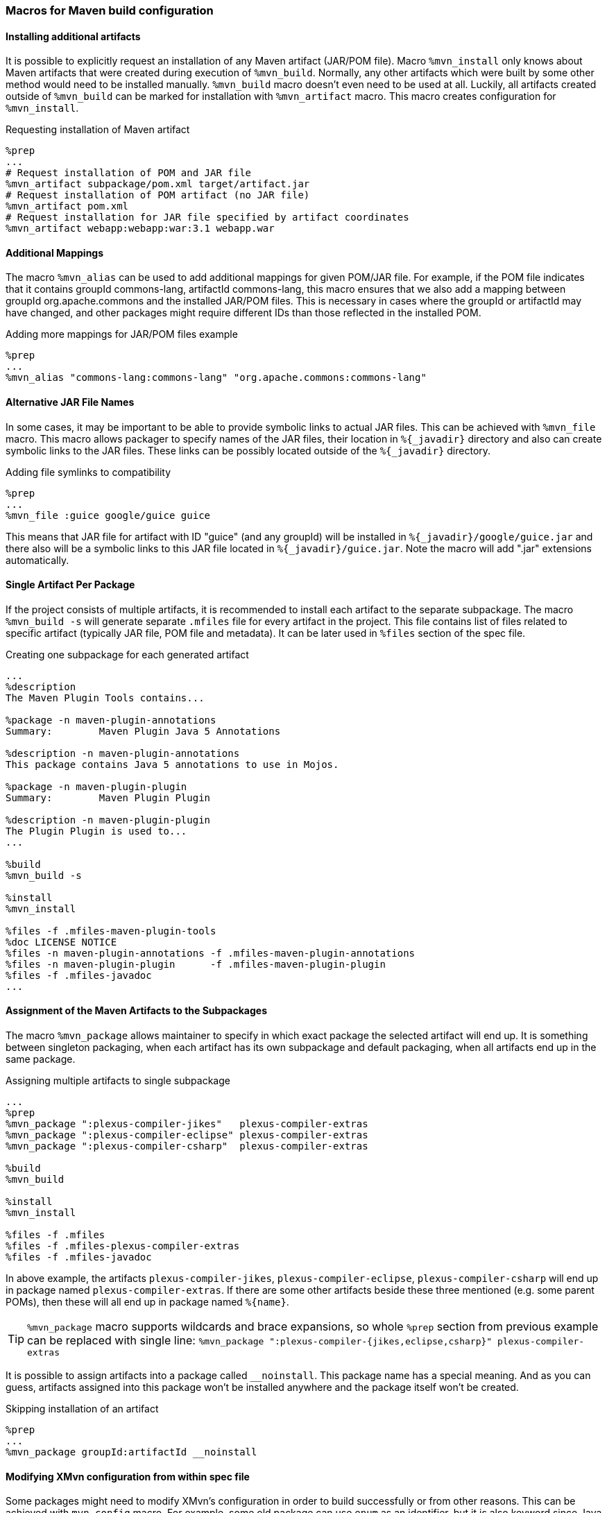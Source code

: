 === Macros for Maven build configuration

[[mvn_artifact]]
==== Installing additional artifacts
It is possible to explicitly request an installation of any Maven artifact
(JAR/POM file).  Macro `%mvn_install` only knows about Maven artifacts that were
created during execution of `%mvn_build`. Normally, any other artifacts which
were built by some other method would need to be installed manually.
`%mvn_build` macro doesn't even need to be used at all. Luckily, all artifacts
created outside of `%mvn_build` can be marked for installation with
`%mvn_artifact` macro. This macro creates configuration for `%mvn_install`.

.Requesting installation of Maven artifact
[source,spec]
-------
%prep
...
# Request installation of POM and JAR file
%mvn_artifact subpackage/pom.xml target/artifact.jar
# Request installation of POM artifact (no JAR file)
%mvn_artifact pom.xml
# Request installation for JAR file specified by artifact coordinates
%mvn_artifact webapp:webapp:war:3.1 webapp.war
-------

[[mvn_alias]]
==== Additional Mappings
The macro `%mvn_alias` can be used to add additional mappings for given POM/JAR
file. For example, if the POM file indicates that it contains groupId
commons-lang, artifactId commons-lang, this macro ensures that we also add a
mapping between groupId org.apache.commons and the installed JAR/POM files. This
is necessary in cases where the groupId or artifactId may have changed, and
other packages might require different IDs than those reflected in the installed
POM.

.Adding more mappings for JAR/POM files example
[source,spec]
-------
%prep
...
%mvn_alias "commons-lang:commons-lang" "org.apache.commons:commons-lang"
-------

[[mvn_file]]
==== Alternative JAR File Names
In some cases, it may be important to be able to provide symbolic links to actual JAR
files. This can be achieved with `%mvn_file` macro. This macro allows packager
to specify names of the JAR files, their location in `%{_javadir}` directory and
also can create symbolic links to the JAR files. These links can be possibly
located outside of the `%{_javadir}` directory.

.Adding file symlinks to compatibility
[source,spec]
-------
%prep
...
%mvn_file :guice google/guice guice
-------

This means that JAR file for artifact with ID "guice" (and any groupId) will be
installed in `%{_javadir}/google/guice.jar` and there also will be a symbolic links to
this JAR file located in `%{_javadir}/guice.jar`. Note the macro will add ".jar"
extensions automatically.

[[mvn_singleton]]
==== Single Artifact Per Package
If the project consists of multiple artifacts, it is recommended to install each
artifact to the separate subpackage. The macro `%mvn_build -s` will generate
separate `.mfiles` file for every artifact in the project. This file contains
list of files related to specific artifact (typically JAR file, POM file and
metadata). It can be later used in `%files` section of the spec file.

.Creating one subpackage for each generated artifact
[source,spec]
-------
...
%description
The Maven Plugin Tools contains...

%package -n maven-plugin-annotations
Summary:        Maven Plugin Java 5 Annotations

%description -n maven-plugin-annotations
This package contains Java 5 annotations to use in Mojos.

%package -n maven-plugin-plugin
Summary:        Maven Plugin Plugin

%description -n maven-plugin-plugin
The Plugin Plugin is used to...
...

%build
%mvn_build -s

%install
%mvn_install

%files -f .mfiles-maven-plugin-tools
%doc LICENSE NOTICE
%files -n maven-plugin-annotations -f .mfiles-maven-plugin-annotations
%files -n maven-plugin-plugin      -f .mfiles-maven-plugin-plugin
%files -f .mfiles-javadoc
...
-------

[[mvn_package]]
==== Assignment of the Maven Artifacts to the Subpackages
The macro `%mvn_package` allows maintainer to specify in which exact package the
selected artifact will end up. It is something between singleton packaging, when
each artifact has its own subpackage and default packaging, when all artifacts
end up in the same package.

.Assigning multiple artifacts to single subpackage
[source,spec]
-------
...
%prep
%mvn_package ":plexus-compiler-jikes"   plexus-compiler-extras
%mvn_package ":plexus-compiler-eclipse" plexus-compiler-extras
%mvn_package ":plexus-compiler-csharp"  plexus-compiler-extras

%build
%mvn_build

%install
%mvn_install

%files -f .mfiles
%files -f .mfiles-plexus-compiler-extras
%files -f .mfiles-javadoc
-------

In above example, the artifacts `plexus-compiler-jikes`,
`plexus-compiler-eclipse`, `plexus-compiler-csharp` will end up in package named
`plexus-compiler-extras`. If there are some other artifacts beside these three
mentioned (e.g. some parent POMs), then these will all end up in package named
`%{name}`.

[TIP]
======
`%mvn_package` macro supports wildcards and brace expansions, so whole `%prep` section from previous example can be replaced with single line:
`%mvn_package ":plexus-compiler-{jikes,eclipse,csharp}" plexus-compiler-extras`
======

It is possible to assign artifacts into a package called `__noinstall`. This package
name has a special meaning. And as you can guess, artifacts assigned into this
package won't be installed anywhere and the package itself won't be created.

.Skipping installation of an artifact
[source,spec]
-------
%prep
...
%mvn_package groupId:artifactId __noinstall
-------

[[mvn_config]]
==== Modifying XMvn configuration from within spec file
Some packages might need to modify XMvn's configuration in order to build
successfully or from other reasons. This can be achieved with `mvn_config`
macro. For example, some old package can use `enum` as an identifier, but it is
also keyword since Java 1.5. Such package will probably fail to build on current
systems. This problem can be easily solved by passing `-source 1.4` to the
compiler, so one could add following line to the spec file:

.Overriding default XMvn configuration
[source,spec]
-------
%prep
...
%mvn_config buildSettings/compilerSource 1.4
-------

XMvn's configuration is quite complex, but well documented at project's
http://mizdebsk.fedorapeople.org/xmvn/site/[official website]. The website
should always be used as a primary source of information about XMvn
configuration.

[TIP]
======
Read about XMvn's configuration
http://mizdebsk.fedorapeople.org/xmvn/site/configuration.html[basics] and see
full http://mizdebsk.fedorapeople.org/xmvn/site/config.html[configuration reference].
======

[TIP]
======
All `%mvn_` macros have their own manual page which contains details on how to
use them. All possible options should be documented there. These manual pages
should be considered most up to date documentation right after source code. Try
for example `man mvn_file`. These pages are also included in the
xref:appendix.adoc[Appendix].
======
